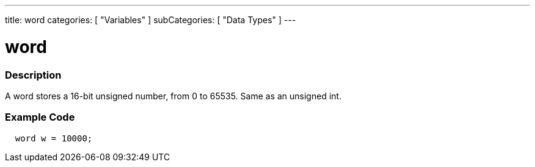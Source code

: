 ---
title: word
categories: [ "Variables" ]
subCategories: [ "Data Types" ]
---





= word


// OVERVIEW SECTION STARTS
[#overview]
--

[float]
=== Description
A word stores a 16-bit unsigned number, from 0 to 65535. Same as an unsigned int.
[%hardbreaks]

--
// OVERVIEW SECTION ENDS




// HOW TO USE SECTION STARTS
[#howtouse]
--

[float]
=== Example Code
// Describe what the example code is all about and add relevant code   ►►►►► THIS SECTION IS MANDATORY ◄◄◄◄◄


[source,arduino]
----
  word w = 10000;
----

--
// HOW TO USE SECTION ENDS